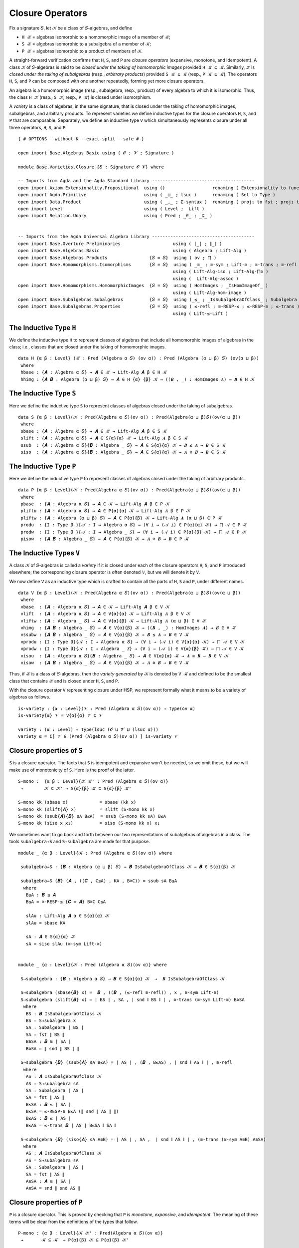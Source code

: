 .. FILE      : Base/Varieties/Closure.lagda.rst
.. AUTHOR    : William DeMeo
.. DATE      : 03 Jun 2022
.. UPDATED   : 03 Jun 2022
.. COPYRIGHT : (c) 2022 William DeMeo

.. _closure-operators:

Closure Operators
~~~~~~~~~~~~~~~~~

Fix a signature ``𝑆``, let ``𝒦`` be a class of ``𝑆``-algebras, and define

-  ``H 𝒦`` = algebras isomorphic to a homomorphic image of a member of ``𝒦``;
-  ``S 𝒦`` = algebras isomorphic to a subalgebra of a member of ``𝒦``;
-  ``P 𝒦`` = algebras isomorphic to a product of members of ``𝒦``.

A straight-forward verification confirms that ``H``, ``S``, and ``P`` are *closure
operators* (expansive, monotone, and idempotent). A class ``𝒦`` of ``𝑆``-algebras
is said to be *closed under the taking of homomorphic images* provided ``H 𝒦 ⊆ 𝒦``.
Similarly, ``𝒦`` is *closed under the taking of subalgebras* (resp., *arbitrary
products*) provided ``S 𝒦 ⊆ 𝒦`` (resp., ``P 𝒦 ⊆ 𝒦``). The operators ``H``, ``S``,
and ``P`` can be composed with one another repeatedly, forming yet more closure
operators.

An algebra is a homomorphic image (resp., subalgebra; resp., product) of every
algebra to which it is isomorphic. Thus, the class ``H 𝒦`` (resp., ``S 𝒦``; resp.,
``P 𝒦``) is closed under isomorphism.

A *variety* is a class of algebras, in the same signature, that is closed under
the taking of homomorphic images, subalgebras, and arbitrary products. To
represent varieties we define inductive types for the closure operators ``H``,
``S``, and ``P`` that are composable. Separately, we define an inductive type
``V`` which simultaneously represents closure under all three operators, ``H``,
``S``, and ``P``. 

::

  {-# OPTIONS --without-K --exact-split --safe #-}

  open import Base.Algebras.Basic using ( 𝓞 ; 𝓥 ; Signature )

  module Base.Varieties.Closure {𝑆 : Signature 𝓞 𝓥} where

  -- Imports from Agda and the Agda Standard Library ---------------------------------------
  open import Axiom.Extensionality.Propositional  using ()                  renaming ( Extensionality to funext )
  open import Agda.Primitive                      using ( _⊔_ ; lsuc )      renaming ( Set to Type )
  open import Data.Product                        using ( _,_ ; Σ-syntax )  renaming ( proj₁ to fst ; proj₂ to snd )
  open import Level                               using ( Level ;  Lift )
  open import Relation.Unary                      using ( Pred ; _∈_ ; _⊆_ )


  -- Imports from the Agda Universal Algebra Library ---------------------------------------
  open import Base.Overture.Preliminaries                    using ( ∣_∣ ; ∥_∥ )
  open import Base.Algebras.Basic                            using ( Algebra ; Lift-Alg )
  open import Base.Algebras.Products                {𝑆 = 𝑆}  using ( ov ; ⨅ )
  open import Base.Homomorphisms.Isomorphisms       {𝑆 = 𝑆}  using ( _≅_ ; ≅-sym ; Lift-≅ ; ≅-trans ; ≅-refl )
                                                             using ( Lift-Alg-iso ; Lift-Alg-⨅≅ )
                                                             using (  Lift-Alg-assoc )
  open import Base.Homomorphisms.HomomorphicImages  {𝑆 = 𝑆}  using ( HomImages ; _IsHomImageOf_ )
                                                             using ( Lift-Alg-hom-image )
  open import Base.Subalgebras.Subalgebras          {𝑆 = 𝑆}  using (_≤_ ; _IsSubalgebraOfClass_ ; Subalgebra )
  open import Base.Subalgebras.Properties           {𝑆 = 𝑆}  using ( ≤-refl ; ≅-RESP-≤ ; ≤-RESP-≅ ; ≤-trans )
                                                             using ( Lift-≤-Lift )


.. _the-inductive-type-h:

The Inductive Type ``H``
^^^^^^^^^^^^^^^^^^^^^^^^

We define the inductive type ``H`` to represent classes of algebras that include
all homomorphic images of algebras in the class; i.e., classes that are closed
under the taking of homomorphic images.

::

  data H {α β : Level} (𝒦 : Pred (Algebra α 𝑆) (ov α)) : Pred (Algebra (α ⊔ β) 𝑆) (ov(α ⊔ β))
   where
   hbase : {𝑨 : Algebra α 𝑆} → 𝑨 ∈ 𝒦 → Lift-Alg 𝑨 β ∈ H 𝒦
   hhimg : {𝑨 𝑩 : Algebra (α ⊔ β) 𝑆} → 𝑨 ∈ H {α} {β} 𝒦 → ((𝑩 , _) : HomImages 𝑨) → 𝑩 ∈ H 𝒦


.. _the-inductive-type-s:

The Inductive Type ``S``
^^^^^^^^^^^^^^^^^^^^^^^^

Here we define the inductive type ``S`` to represent classes of algebras closed
under the taking of subalgebras.

::

  data S {α β : Level}(𝒦 : Pred(Algebra α 𝑆)(ov α)) : Pred(Algebra(α ⊔ β)𝑆)(ov(α ⊔ β))
   where
   sbase : {𝑨 : Algebra α 𝑆} → 𝑨 ∈ 𝒦 → Lift-Alg 𝑨 β ∈ S 𝒦
   slift : {𝑨 : Algebra α 𝑆} → 𝑨 ∈ S{α}{α} 𝒦 → Lift-Alg 𝑨 β ∈ S 𝒦
   ssub  : {𝑨 : Algebra α 𝑆}{𝑩 : Algebra _ 𝑆} → 𝑨 ∈ S{α}{α} 𝒦 → 𝑩 ≤ 𝑨 → 𝑩 ∈ S 𝒦
   siso  : {𝑨 : Algebra α 𝑆}{𝑩 : Algebra _ 𝑆} → 𝑨 ∈ S{α}{α} 𝒦 → 𝑨 ≅ 𝑩 → 𝑩 ∈ S 𝒦


.. _the-inductive-type-p: 

The Inductive Type ``P`` 
^^^^^^^^^^^^^^^^^^^^^^^^

Here we define the inductive type ``P`` to represent classes of algebras
closed under the taking of arbitrary products.

::

  data P {α β : Level}(𝒦 : Pred(Algebra α 𝑆)(ov α)) : Pred(Algebra(α ⊔ β)𝑆)(ov(α ⊔ β))
   where
   pbase  : {𝑨 : Algebra α 𝑆} → 𝑨 ∈ 𝒦 → Lift-Alg 𝑨 β ∈ P 𝒦
   pliftu : {𝑨 : Algebra α 𝑆} → 𝑨 ∈ P{α}{α} 𝒦 → Lift-Alg 𝑨 β ∈ P 𝒦
   pliftw : {𝑨 : Algebra (α ⊔ β) 𝑆} → 𝑨 ∈ P{α}{β} 𝒦 → Lift-Alg 𝑨 (α ⊔ β) ∈ P 𝒦
   produ  : {I : Type β }{𝒜 : I → Algebra α 𝑆} → (∀ i → (𝒜 i) ∈ P{α}{α} 𝒦) → ⨅ 𝒜 ∈ P 𝒦
   prodw  : {I : Type β }{𝒜 : I → Algebra _ 𝑆} → (∀ i → (𝒜 i) ∈ P{α}{β} 𝒦) → ⨅ 𝒜 ∈ P 𝒦
   pisow  : {𝑨 𝑩 : Algebra _ 𝑆} → 𝑨 ∈ P{α}{β} 𝒦 → 𝑨 ≅ 𝑩 → 𝑩 ∈ P 𝒦


.. _the-inductive-types-v:

The Inductive Types ``V``
^^^^^^^^^^^^^^^^^^^^^^^^^

A class ``𝒦`` of ``𝑆``-algebras is called a *variety* if it is closed under each
of the closure operators ``H``, ``S``, and ``P`` introduced elsewhere; the
corresponding closure operator is often denoted 𝕍, but we will denote it by ``V``.

We now define ``V`` as an inductive type which is crafted to contain all
the parts of ``H``, ``S`` and ``P``, under different names.

::

  data V {α β : Level}(𝒦 : Pred(Algebra α 𝑆)(ov α)) : Pred(Algebra(α ⊔ β)𝑆)(ov(α ⊔ β))
   where
   vbase  : {𝑨 : Algebra α 𝑆} → 𝑨 ∈ 𝒦 → Lift-Alg 𝑨 β ∈ V 𝒦
   vlift  : {𝑨 : Algebra α 𝑆} → 𝑨 ∈ V{α}{α} 𝒦 → Lift-Alg 𝑨 β ∈ V 𝒦
   vliftw : {𝑨 : Algebra _ 𝑆} → 𝑨 ∈ V{α}{β} 𝒦 → Lift-Alg 𝑨 (α ⊔ β) ∈ V 𝒦
   vhimg  : {𝑨 𝑩 : Algebra _ 𝑆} → 𝑨 ∈ V{α}{β} 𝒦 → ((𝑩 , _) : HomImages 𝑨) → 𝑩 ∈ V 𝒦
   vssubw : {𝑨 𝑩 : Algebra _ 𝑆} → 𝑨 ∈ V{α}{β} 𝒦 → 𝑩 ≤ 𝑨 → 𝑩 ∈ V 𝒦
   vprodu : {I : Type β}{𝒜 : I → Algebra α 𝑆} → (∀ i → (𝒜 i) ∈ V{α}{α} 𝒦) → ⨅ 𝒜 ∈ V 𝒦
   vprodw : {I : Type β}{𝒜 : I → Algebra _ 𝑆} → (∀ i → (𝒜 i) ∈ V{α}{β} 𝒦) → ⨅ 𝒜 ∈ V 𝒦
   visou  : {𝑨 : Algebra α 𝑆}{𝑩 : Algebra _ 𝑆} → 𝑨 ∈ V{α}{α} 𝒦 → 𝑨 ≅ 𝑩 → 𝑩 ∈ V 𝒦
   visow  : {𝑨 𝑩 : Algebra _ 𝑆} → 𝑨 ∈ V{α}{β} 𝒦 → 𝑨 ≅ 𝑩 → 𝑩 ∈ V 𝒦

Thus, if ``𝒦`` is a class of ``𝑆``-algebras, then the *variety generated by* ``𝒦``
is denoted by ``V 𝒦`` and defined to be the smallest class that contains
``𝒦`` and is closed under ``H``, ``S``, and ``P``.

With the closure operator ``V`` representing closure under HSP, we represent
formally what it means to be a variety of algebras as follows.

::

  is-variety : {α : Level}(𝒱 : Pred (Algebra α 𝑆)(ov α)) → Type(ov α)
  is-variety{α} 𝒱 = V{α}{α} 𝒱 ⊆ 𝒱

  variety : (α : Level) → Type(lsuc (𝓞 ⊔ 𝓥 ⊔ (lsuc α)))
  variety α = Σ[ 𝒱 ∈ (Pred (Algebra α 𝑆)(ov α)) ] is-variety 𝒱

.. _closure-properties-of-s:

Closure properties of ``S``
^^^^^^^^^^^^^^^^^^^^^^^^^^^

``S`` is a closure operator. The facts that ``S`` is idempotent and expansive won't be
needed, so we omit these, but we will make use of monotonicity of ``S``. Here is the
proof of the latter. 

::

  S-mono :  {α β : Level}{𝒦 𝒦' : Pred (Algebra α 𝑆)(ov α)}
   →        𝒦 ⊆ 𝒦' → S{α}{β} 𝒦 ⊆ S{α}{β} 𝒦'

  S-mono kk (sbase x)            = sbase (kk x)
  S-mono kk (slift{𝑨} x)         = slift (S-mono kk x)
  S-mono kk (ssub{𝑨}{𝑩} sA B≤A)  = ssub (S-mono kk sA) B≤A
  S-mono kk (siso x x₁)          = siso (S-mono kk x) x₁

We sometimes want to go back and forth between our two representations of
subalgebras of algebras in a class. The tools ``subalgebra→S`` and 
``S→subalgebra`` are made for that purpose.

::

  module _ {α β : Level}{𝒦 : Pred (Algebra α 𝑆)(ov α)} where

   subalgebra→S : {𝑩 : Algebra (α ⊔ β) 𝑆} → 𝑩 IsSubalgebraOfClass 𝒦 → 𝑩 ∈ S{α}{β} 𝒦

   subalgebra→S {𝑩} (𝑨 , ((𝑪 , C≤A) , KA , B≅C)) = ssub sA B≤A
    where
     B≤A : 𝑩 ≤ 𝑨
     B≤A = ≅-RESP-≤ {𝑪 = 𝑨} B≅C C≤A

     slAu : Lift-Alg 𝑨 α ∈ S{α}{α} 𝒦
     slAu = sbase KA

     sA : 𝑨 ∈ S{α}{α} 𝒦
     sA = siso slAu (≅-sym Lift-≅)


  module _ {α : Level}{𝒦 : Pred (Algebra α 𝑆)(ov α)} where

   S→subalgebra : {𝑩 : Algebra α 𝑆} → 𝑩 ∈ S{α}{α} 𝒦  →  𝑩 IsSubalgebraOfClass 𝒦

   S→subalgebra (sbase{𝑩} x) =  𝑩 , ((𝑩 , (≤-refl ≅-refl)) , x , ≅-sym Lift-≅)
   S→subalgebra (slift{𝑩} x) = ∣ BS ∣ , SA , ∣ snd ∥ BS ∥ ∣ , ≅-trans (≅-sym Lift-≅) B≅SA
    where
     BS : 𝑩 IsSubalgebraOfClass 𝒦
     BS = S→subalgebra x
     SA : Subalgebra ∣ BS ∣
     SA = fst ∥ BS ∥
     B≅SA : 𝑩 ≅ ∣ SA ∣
     B≅SA = ∥ snd ∥ BS ∥ ∥

   S→subalgebra {𝑩} (ssub{𝑨} sA B≤A) = ∣ AS ∣ , (𝑩 , B≤AS) , ∣ snd ∥ AS ∥ ∣ , ≅-refl
    where
     AS : 𝑨 IsSubalgebraOfClass 𝒦
     AS = S→subalgebra sA
     SA : Subalgebra ∣ AS ∣
     SA = fst ∥ AS ∥
     B≤SA : 𝑩 ≤ ∣ SA ∣
     B≤SA = ≤-RESP-≅ B≤A (∥ snd ∥ AS ∥ ∥)
     B≤AS : 𝑩 ≤ ∣ AS ∣
     B≤AS = ≤-trans 𝑩 ∣ AS ∣ B≤SA ∥ SA ∥

   S→subalgebra {𝑩} (siso{𝑨} sA A≅B) = ∣ AS ∣ , SA ,  ∣ snd ∥ AS ∥ ∣ , (≅-trans (≅-sym A≅B) A≅SA)
    where
     AS : 𝑨 IsSubalgebraOfClass 𝒦
     AS = S→subalgebra sA
     SA : Subalgebra ∣ AS ∣
     SA = fst ∥ AS ∥
     A≅SA : 𝑨 ≅ ∣ SA ∣
     A≅SA = snd ∥ snd AS ∥

.. _closure-properties-of-p:

Closure properties of ``P``
^^^^^^^^^^^^^^^^^^^^^^^^^^^

``P`` is a closure operator. This is proved by checking that ``P`` is *monotone*,
*expansive*, and *idempotent*. The meaning of these terms will be clear from the
definitions of the types that follow.

::

  P-mono : {α β : Level}{𝒦 𝒦' : Pred(Algebra α 𝑆)(ov α)}
   →       𝒦 ⊆ 𝒦' → P{α}{β} 𝒦 ⊆ P{α}{β} 𝒦'

  P-mono kk' (pbase x)    = pbase (kk' x)
  P-mono kk' (pliftu x)   = pliftu (P-mono kk' x)
  P-mono kk' (pliftw x)   = pliftw (P-mono kk' x)
  P-mono kk' (produ x)    = produ (λ i → P-mono kk' (x i))
  P-mono kk' (prodw x)    = prodw (λ i → P-mono kk' (x i))
  P-mono kk' (pisow x x₁) = pisow (P-mono kk' x) x₁


  P-expa : {α : Level}{𝒦 : Pred (Algebra α 𝑆)(ov α)} → 𝒦 ⊆ P{α}{α} 𝒦
  P-expa{α}{𝒦} {𝑨} KA =  pisow {𝑩 = 𝑨} (pbase KA) (≅-sym Lift-≅)


  module _ {α β : Level} where

   P-idemp : {𝒦 : Pred (Algebra α 𝑆)(ov α)}
    →        P{α ⊔ β}{α ⊔ β} (P{α}{α ⊔ β} 𝒦) ⊆ P{α}{α ⊔ β} 𝒦

   P-idemp (pbase x)    = pliftw x
   P-idemp (pliftu x)   = pliftw (P-idemp x)
   P-idemp (pliftw x)   = pliftw (P-idemp x)
   P-idemp (produ x)    = prodw (λ i → P-idemp (x i))
   P-idemp (prodw x)    = prodw (λ i → P-idemp (x i))
   P-idemp (pisow x x₁) = pisow (P-idemp x) x₁

Next we observe that lifting to a higher universe does not break the property of
being a subalgebra of an algebra of a class. In other words, if we lift a
subalgebra of an algebra in a class, the result is still a subalgebra of an
algebra in the class.

::

  module _ {α β : Level}{𝒦 : Pred (Algebra α 𝑆)(ov α)} where

   Lift-Alg-subP : {𝑩 : Algebra β 𝑆}
    →              𝑩 IsSubalgebraOfClass (P{α}{β} 𝒦)
    →              (Lift-Alg 𝑩 α) IsSubalgebraOfClass (P{α}{β} 𝒦)

   Lift-Alg-subP (𝑨 , (𝑪 , C≤A) , pA , B≅C ) = lA , (lC , lC≤lA) , plA , (Lift-Alg-iso B≅C)
     where
     lA lC : Algebra (α ⊔ β)  𝑆
     lA = Lift-Alg 𝑨 (α ⊔ β)
     lC = Lift-Alg 𝑪 α

     lC≤lA : lC ≤ lA
     lC≤lA = Lift-≤-Lift α {𝑨} (α ⊔ β) C≤A
     plA : lA ∈ P{α}{β} 𝒦
     plA = pliftw pA

   Lift-Alg-subP' : {𝑨 : Algebra α 𝑆}
    →                𝑨 IsSubalgebraOfClass (P{α}{α} 𝒦)
    →               (Lift-Alg 𝑨 β) IsSubalgebraOfClass (P{α}{β} 𝒦)

   Lift-Alg-subP' (𝑩 , (𝑪 , C≤B) , pB , A≅C ) = lB , (lC , lC≤lB) , plB , (Lift-Alg-iso A≅C)
     where
     lB lC : Algebra (α ⊔ β)  𝑆
     lB = Lift-Alg 𝑩 β
     lC = Lift-Alg 𝑪 β

     lC≤lB : lC ≤ lB
     lC≤lB = Lift-≤-Lift β {𝑩} β C≤B
     plB : lB ∈ P{α}{β} 𝒦
     plB = pliftu pB


.. _v-is-closed-under-lift:

V is closed under lift
^^^^^^^^^^^^^^^^^^^^^^

As mentioned earlier, a technical hurdle that must be overcome when formalizing
proofs in Agda_ is the proper handling of universe levels. In particular, in the
proof of the Birkhoff's theorem, for example, we will need to know that if an
algebra ``𝑨`` belongs to the variety ``V 𝒦``, then so does the lift of ``𝑨``. Let
us get the tedious proof of this technical lemma out of the way.

::

  open Level

  module Vlift {α : Level} {fe₀ : funext (ov α) α}
               {fe₁ : funext ((ov α) ⊔ (lsuc (ov α))) (lsuc (ov α))}
               {fe₂ : funext (ov α) (ov α)}
               {𝒦 : Pred (Algebra α 𝑆)(ov α)} where

   VlA : {𝑨 : Algebra (ov α) 𝑆} → 𝑨 ∈ V{α}{ov α} 𝒦
    →    Lift-Alg 𝑨 (lsuc (ov α)) ∈ V{α}{lsuc (ov α)} 𝒦
   VlA (vbase{𝑨} x) = visow (vbase x) (Lift-Alg-assoc _ _ {𝑨})
   VlA (vlift{𝑨} x) = visow (vlift x) (Lift-Alg-assoc _ _ {𝑨})
   VlA (vliftw{𝑨} x) = visow (VlA x) (Lift-Alg-assoc _ _ {𝑨})

   VlA (vhimg{𝑨}{𝑩} x hB) = vhimg {𝑩 = Lift-Alg 𝑩 (lsuc (ov α))} (VlA x) (lC , lChi)
    where
    lC : Algebra (lsuc (ov(α))) 𝑆
    lC = Lift-Alg ∣ hB ∣ (lsuc (ov(α)))
    lChi : lC IsHomImageOf _
    lChi = (Lift-Alg-hom-image (lsuc (ov(α))) {∣ hB ∣} (lsuc (ov(α))) ∥ hB ∥)

   VlA (vssubw{𝑨}{𝑩} x B≤A) = vssubw (VlA x) (Lift-≤-Lift  (lsuc (ov(α))) {𝑨}  (lsuc (ov(α))) B≤A)
   VlA (vprodu{I}{𝒜} x) = visow (vprodw vlA) (≅-sym B≅A)
    where
    𝑰 : Type (lsuc (ov α))
    𝑰 = Lift (lsuc (ov α)) I

    lA : 𝑰 → Algebra (lsuc (ov α)) 𝑆
    lA i = Lift-Alg (𝒜 (lower i)) (lsuc (ov α))

    vlA : ∀ i → (lA i) ∈ V{α}{lsuc (ov α)} 𝒦
    vlA i = vlift (x (lower i))

    iso-components : ∀ i → 𝒜 i ≅ lA (lift i)
    iso-components i = Lift-≅

    B≅A : Lift-Alg (⨅ 𝒜) (lsuc (ov α)) ≅ ⨅ lA
    B≅A = Lift-Alg-⨅≅  {fizw = fe₁}{fiu = fe₀} iso-components


   VlA (vprodw{I}{𝒜} x) = visow (vprodw vlA) (≅-sym B≅A)
    where
    𝑰 : Type (lsuc (ov α))
    𝑰 = Lift (lsuc (ov α)) I

    lA : 𝑰 → Algebra (lsuc (ov α)) 𝑆
    lA i = Lift-Alg (𝒜 (lower i)) (lsuc (ov α))

    vlA : ∀ i → (lA i) ∈ V{α}{lsuc (ov α)} 𝒦
    vlA i = VlA (x (lower i))

    iso-components : ∀ i → 𝒜 i ≅ lA (lift i)
    iso-components i = Lift-≅

    B≅A : Lift-Alg (⨅ 𝒜) (lsuc (ov α)) ≅ ⨅ lA
    B≅A = Lift-Alg-⨅≅ {fizw = fe₁}{fiu = fe₂} iso-components

   VlA (visou{𝑨}{𝑩} x A≅B) = visow (vlift x) (Lift-Alg-iso A≅B)
   VlA (visow{𝑨}{𝑩} x A≅B) = visow (VlA x) (Lift-Alg-iso A≅B)

--------------



